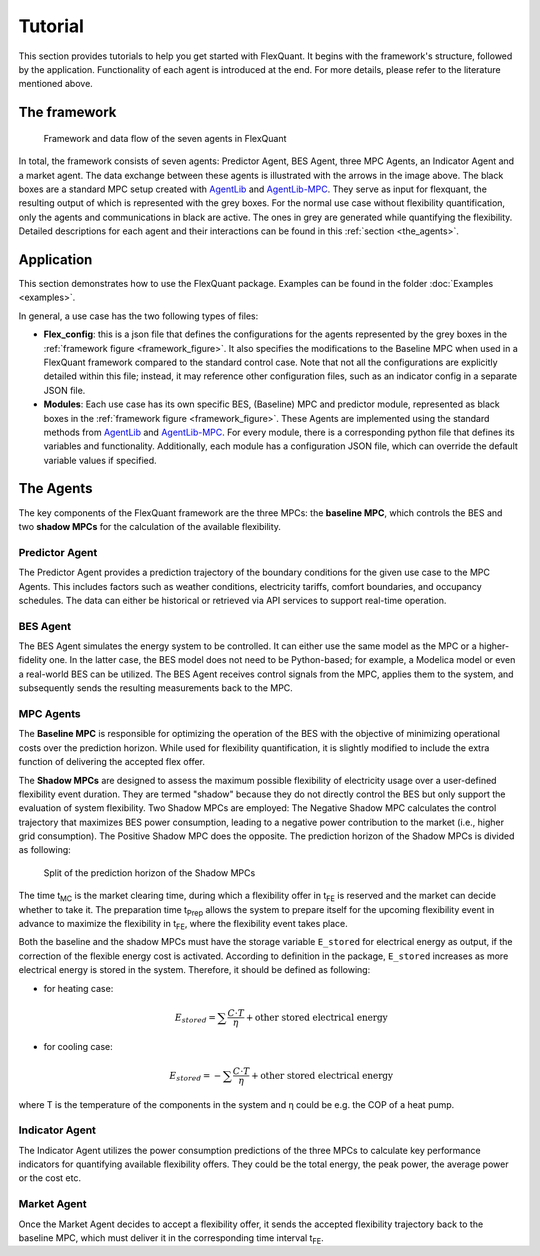 .. _tutorial:

Tutorial
========

This section provides tutorials to help you get started with FlexQuant. It begins with the framework's structure, followed by the application. Functionality of each agent is introduced at the end. For more details, please refer to the literature mentioned above.

The framework
-------------

.. _framework_figure:

.. figure:: ../images/FlexQuantFramework.jpg
   :width: 600px
   :alt: framework

   Framework and data flow of the seven agents in FlexQuant

In total, the framework consists of seven agents: Predictor Agent, BES Agent, three MPC Agents, an Indicator Agent and a market agent. The data exchange between these agents is illustrated with the arrows in the image above. The black boxes are a standard MPC setup created with |AgentLib|_ and |AgentLib-MPC|_. They serve as input for flexquant, the resulting output of which is represented with the grey boxes. For the normal use case without flexibility quantification, only the agents and communications in black are active. The ones in grey are generated while quantifying the flexibility. Detailed descriptions for each agent and their interactions can be found in this :ref:`section <the_agents>`.

Application
-----------

This section demonstrates how to use the FlexQuant package. Examples can be found in the folder :doc:`Examples <examples>`.

In general, a use case has the two following types of files:

*   **Flex_config**: this is a json file that defines the configurations for the agents represented by the grey boxes in the :ref:`framework figure <framework_figure>`. It also specifies the modifications to the Baseline MPC when used in a FlexQuant framework compared to the standard control case. Note that not all the configurations are explicitly detailed within this file; instead, it may reference other configuration files, such as an indicator config in a separate JSON file.
*   **Modules**: Each use case has its own specific BES, (Baseline) MPC and predictor module, represented as black boxes in the :ref:`framework figure <framework_figure>`. These Agents are implemented using the standard methods from |AgentLib|_ and |AgentLib-MPC|_. For every module, there is a corresponding python file that defines its variables and functionality. Additionally, each module has a configuration JSON file, which can override the default variable values if specified.

.. _the_agents:

The Agents
----------

The key components of the FlexQuant framework are the three MPCs: the **baseline MPC**, which controls the BES and two **shadow MPCs** for the calculation of the available flexibility.

Predictor Agent
^^^^^^^^^^^^^^^
The Predictor Agent provides a prediction trajectory of the boundary conditions for the given use case to the MPC Agents. This includes factors such as weather conditions, electricity tariffs, comfort boundaries, and occupancy schedules. The data can either be historical or retrieved via API services to support real-time operation.

BES Agent
^^^^^^^^^
The BES Agent simulates the energy system to be controlled. It can either use the same model as the MPC or a higher-fidelity one. In the latter case, the BES model does not need to be Python-based; for example, a Modelica model or even a real-world BES can be utilized. The BES Agent receives control signals from the MPC, applies them to the system, and subsequently sends the resulting measurements back to the MPC.

MPC Agents
^^^^^^^^^^
The **Baseline MPC** is responsible for optimizing the operation of the BES with the objective of minimizing operational costs over the prediction horizon. While used for flexibility quantification, it is slightly modified to include the extra function of delivering the accepted flex offer.

The **Shadow MPCs** are designed to assess the maximum possible flexibility of electricity usage over a user-defined flexibility event duration. They are termed "shadow" because they do not directly control the BES but only support the evaluation of system flexibility. Two Shadow MPCs are employed: The Negative Shadow MPC calculates the control trajectory that maximizes BES power consumption, leading to a negative power contribution to the market (i.e., higher grid consumption). The Positive Shadow MPC does the opposite. The prediction horizon of the Shadow MPCs is divided as following:

.. figure:: ./images/ShadowMPCTimeSlpit.jpg
   :width: 600px
   :alt: Split of the prediction horizon of the Shadow MPCs

   Split of the prediction horizon of the Shadow MPCs

The time t\ :sub:`MC` is the market clearing time, during which a flexibility offer in t\ :sub:`FE` is reserved and the market can decide whether to take it. The preparation time t\ :sub:`Prep` allows the system to prepare itself for the upcoming flexibility event in advance to maximize the flexibility in t\ :sub:`FE`, where the flexibility event takes place.

Both the baseline and the shadow MPCs must have the storage variable ``E_stored`` for electrical energy as output, if the correction of the flexible energy cost is activated. According to definition in the package, ``E_stored`` increases as more electrical energy is stored in the system. Therefore, it should be defined as following:

*   for heating case:

    .. math::

       E_{stored} = \sum \frac{C \cdot T}{\eta} + \text{other stored electrical energy}

*   for cooling case:

    .. math::

       E_{stored} = - \sum \frac{C \cdot T}{\eta} + \text{other stored electrical energy}

where T is the temperature of the components in the system and η could be e.g. the COP of a heat pump.

Indicator Agent
^^^^^^^^^^^^^^^
The Indicator Agent utilizes the power consumption predictions of the three MPCs to calculate key performance indicators for quantifying available flexibility offers. They could be the total energy, the peak power, the average power or the cost etc.

Market Agent
^^^^^^^^^^^^
Once the Market Agent decides to accept a flexibility offer, it sends the accepted flexibility trajectory back to the baseline MPC, which must deliver it in the corresponding time interval t\ :sub:`FE`.


.. |AgentLib| replace:: AgentLib
.. _AgentLib: https://github.com/RWTH-EBC/AgentLib

.. |AgentLib-MPC| replace:: AgentLib-MPC
.. _AgentLib-MPC: https://github.com/RWTH-EBC/AgentLib-MPC